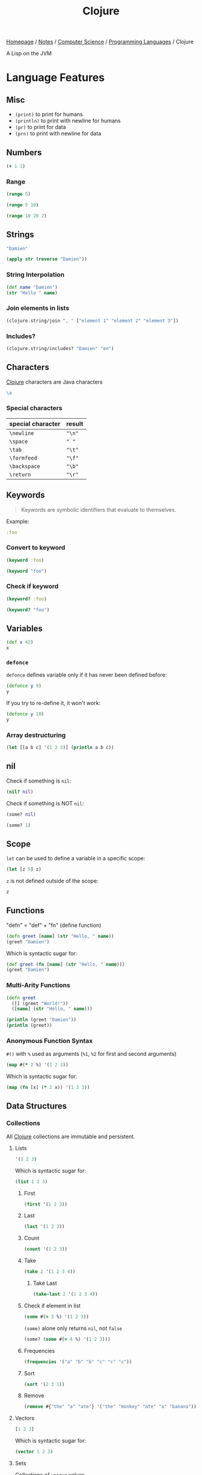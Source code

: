 #+title: Clojure

[[file:../../../homepage.org][Homepage]] / [[file:../../../notes.org][Notes]] / [[file:../../computer-science.org][Computer Science]] / [[file:../languages.org][Programming Languages]] / Clojure

A Lisp on the JVM

* Language Features
** Misc
- =(print)= to print for humans
- =(println)= to print with newline for humans
- =(pr)= to print for data
- =(prn)= to print with newline for data

** Numbers
#+begin_src clojure
(+ 1 1)
#+end_src

#+RESULTS:
: 2

*** Range
#+begin_src clojure
(range 5)
#+end_src

#+RESULTS:
: (0 1 2 3 4)

#+begin_src clojure
(range 5 10)
#+end_src

#+RESULTS:
: (5 6 7 8 9)

#+begin_src clojure
(range 10 20 2)
#+end_src

#+RESULTS:
: (10 12 14 16 18)

** Strings
#+begin_src clojure
"Damien"
#+end_src

#+RESULTS:
: Damien

#+begin_src clojure
(apply str (reverse "Damien"))
#+end_src

#+RESULTS:
: neimaD

*** String Interpolation
#+begin_src clojure
(def name "Damien")
(str "Hello " name)
#+end_src

#+RESULTS:
: Hello Damien

*** Join elements in lists
#+begin_src clojure
(clojure.string/join ", " ["element 1" "element 2" "element 3"])
#+end_src

#+RESULTS:
: element 1, element 2, element 3

*** Includes?
#+begin_src clojure
(clojure.string/includes? "Damien" "en")
#+end_src

#+RESULTS:
: true

** Characters
[[file:clojure.org][Clojure]] characters are Java characters
#+begin_src clojure :results silent
\a
#+end_src

*** Special characters
| special character | result |
|-------------------+--------|
| =\newline=        | ="\n"= |
| =\space=          | =" "=  |
| =\tab=            | ="\t"= |
| =\formfeed=       | ="\f"= |
| =\backspace=      | ="\b"= |
| =\return=         | ="\r"= |

** Keywords
#+begin_quote
Keywords are symbolic identifiers that evaluate to themselves.
#+end_quote

Example:
#+begin_src clojure :results silent
:foo
#+end_src

*** Convert to keyword
#+begin_src clojure
(keyword 'foo)
#+end_src

#+RESULTS:
: :foo

#+begin_src clojure
(keyword "foo")
#+end_src

#+RESULTS:
: :foo

*** Check if keyword
#+begin_src clojure
(keyword? :foo)
#+end_src

#+RESULTS:
: true

#+begin_src clojure
(keyword? "foo")
#+end_src

#+RESULTS:
: false

** Variables
#+begin_src clojure
(def x 42)
x
#+end_src

#+RESULTS:
: 42

*** =defonce=
=defonce= defines variable only if it has never been defined before:
#+begin_src clojure
(defonce y 9)
y
#+end_src

#+RESULTS:
: 9

If you try to re-define it, it won't work:
#+begin_src clojure
(defonce y 10)
y
#+end_src

#+RESULTS:
: 9

*** Array destructuring
#+begin_src clojure :results output
(let [[a b c] '(1 2 3)] (println a b c))
#+end_src

#+RESULTS:
: 1 2 3

** nil
Check if something is =nil=:
#+begin_src clojure
(nil? nil)
#+end_src

#+RESULTS:
: true

Check if something is NOT =nil=:
#+begin_src clojure
(some? nil)
#+end_src

#+RESULTS:
: false

#+begin_src clojure
(some? 1)
#+end_src

** Scope
=let= can be used to define a variable in a specific scope:
#+begin_src clojure
(let [z 5] z)
#+end_src

#+RESULTS:
: 5

=z= is not defined outside of the scope:
#+begin_src clojure
z
#+end_src

#+RESULTS:
: class clojure.lang.Compiler$CompilerException

** Functions
"defn" = "def" + "fn" (define function)
#+begin_src clojure
(defn greet [name] (str "Hello, " name))
(greet "Damien")
#+end_src

#+RESULTS:
: Hello, Damien

Which is syntactic sugar for:
#+begin_src clojure
(def greet (fn [name] (str "Hello, " name)))
(greet "Damien")
#+end_src

#+RESULTS:
: Hello, Damien

*** Multi-Arity Functions
#+begin_src clojure :results output
(defn greet
  ([] (greet "World!"))
  ([name] (str "Hello, " name)))

(println (greet "Damien"))
(println (greet))
#+end_src

#+RESULTS:
: Hello, Damien
: Hello, World!

*** Anonymous Function Syntax
=#()= with =%= used as arguments (=%1=, =%2= for first and second arguments)
#+begin_src clojure :results verbatim
(map #(* 2 %) '(1 2 3))
#+end_src

#+RESULTS:
: (2 4 6)

Which is syntactic sugar for:
#+begin_src clojure :results verbatim
(map (fn [x] (* 2 x)) '(1 2 3))
#+end_src

#+RESULTS:
: (2 4 6)

** Data Structures
*** Collections
All [[file:clojure.org][Clojure]] collections are immutable and persistent.
**** Lists
#+begin_src clojure :results verbatim
'(1 2 3)
#+end_src

#+RESULTS:
: (1 2 3)

Which is syntactic sugar for:
#+begin_src clojure :results verbatim
(list 1 2 3)
#+end_src

#+RESULTS:
: (1 2 3)

***** First
#+begin_src clojure
(first '(1 2 3))
#+end_src

#+RESULTS:
: 1

***** Last
#+begin_src clojure
(last '(1 2 3))
#+end_src

#+RESULTS:
: 3

***** Count
#+begin_src clojure
(count '(1 2 3))
#+end_src

#+RESULTS:
: 3

***** Take
#+begin_src clojure
(take 2 '(1 2 3 4))
#+end_src

#+RESULTS:
: (1 2)

****** Take Last
#+begin_src clojure
(take-last 2 '(1 2 3 4))
#+end_src

#+RESULTS:
: (3 4)

***** Check if element in list
#+begin_src clojure
(some #(= 3 %) '(1 2 3))
#+end_src

#+RESULTS:
: true

=(some)= alone only returns =nil=, not =false=
#+begin_src clojure
(some? (some #(= 4 %) '(1 2 3)))
#+end_src

#+RESULTS:
: false

***** Frequencies
#+begin_src clojure
(frequencies '("a" "b" "b" "c" "c" "c"))
#+end_src

#+RESULTS:
: {"a" 1, "b" 2, "c" 3}

***** Sort
#+begin_src clojure
(sort '(2 3 1))
#+end_src

#+RESULTS:
: (1 2 3)

***** Remove
#+begin_src clojure
(remove #{"the" "a" "ate"} '("the" "monkey" "ate" "a" "banana"))
#+end_src

#+RESULTS:
: ("monkey" "banana")

**** Vectors
#+begin_src clojure :results verbatim
[1 2 3]
#+end_src

#+RESULTS:
: [1 2 3]

Which is syntactic sugar for:
#+begin_src clojure :results verbatim
(vector 1 2 3)
#+end_src

#+RESULTS:
: [1 2 3]

**** Sets
Collections of ~unique~ values.
#+begin_src clojure
#{1 2 3}
#+end_src

#+RESULTS:
: #{1 3 2}

Which is syntactic sugar for:
#+begin_src clojure
(set [1 2 3])
#+end_src

#+RESULTS:
: #{1 3 2}

Can be used to remove duplicates from a vector:
#+begin_src clojure
(set [1 2 3 1 2 3])
#+end_src

#+RESULTS:
: #{1 3 2}

*** Maps
#+begin_src clojure
{:a 1, :b 2}
#+end_src

#+RESULTS:
: {:a 1, :b 2}

Which is syntactic sugar for:
#+begin_src clojure
(hash-map :a 1, :b 2)
#+end_src

#+RESULTS:
: {:b 2, :a 1}

Comma is actually not required:
#+begin_src clojure
{:a 1 :b 2}
#+end_src

#+RESULTS:
: {:a 1, :b 2}

**** Get
#+begin_src clojure
(get {:a 1 :b 2} :a)
#+end_src

#+RESULTS:
: 1

"get" can be omitted
#+begin_src clojure
({:a 1 :b 2} :b)
#+end_src

#+RESULTS:
: 2

**** Get-in
#+begin_src clojure
(get-in {:error {:code 404 :message "Wrong location"}} [:error :code])
#+end_src

#+RESULTS:
: 404

** Conditionals
*** If/if-not statements
#+begin_src clojure
(if true "this is true" "this is false")
#+end_src

#+RESULTS:
: this is true

#+begin_src clojure
(if false "this is true" "this is false")
#+end_src

#+RESULTS:
: this is false

*** When/when-not
Only handles "true", and wrapped in an implicit =(do)= statement
#+begin_src clojure :results output
(when true (println "this is true") (println "this is also true"))
#+end_src

#+RESULTS:
: this is true
: this is also true

*** Cond
#+begin_src clojure
(def x 10)
(cond (= x 10) "true")
#+end_src

#+RESULTS:
: true

Note: for this type of conds, if the first is true, it won't continue
#+begin_src clojure
(def x (rand-int 50))
(cond
  (> x 40) "more than 40"
  (> x 30) "more than 30"
  (> x 20) "more than 20"
  (> x 10) "more than 10"
  :else "neither")
#+end_src

#+RESULTS:
: more than 30

Another example
#+begin_src clojure
(def x (rand-int 50))
(cond
  (> x 40) "more than 40"
  (> x 30) "more than 30"
  (> x 20) "more than 20"
  (> x 10) "more than 10"
  :else "neither")
#+end_src

#+RESULTS:
: neither

*** Case
#+begin_src clojure
(let [name "Damien"]
  (case name
    "Damien" "my real name"
    "Jane" "my neighbour's name"
    "John" "my colleague's name"))
#+end_src

#+RESULTS:
: my real name

#+begin_src clojure
(let [name "Jane"]
  (case name
    "Damien" "my real name"
    "Jane" "my neighbour's name"
    "John" "my colleague's name"))
#+end_src

#+RESULTS:
: my neighbour's name

Can provide a default:
#+begin_src clojure
(let [name "Hugo"]
  (case name
    "Damien" "my real name"
    "Jane" "my neighbour's name"
    "John" "my colleague's name"
    "Unknown name"))
#+end_src

#+RESULTS:
: Unknown name

Can "match" multiple values using a list:
#+begin_src clojure
(let [name "Jane"]
  (case name
    ("Damien" "Jane" "John") "an acquaintance"
    "not an acquaitance"))
#+end_src

#+RESULTS:
: an acquaintance

** Higher-order functions
*** Map
#+begin_src clojure
(map #(* 3 %) '(1 2 3))
#+end_src

#+RESULTS:
: (3 6 9)

*** Reduce
#+begin_src clojure
(reduce + '(3 3 3))
#+end_src

#+RESULTS:
: 9

*** Filter
#+begin_src clojure
(filter odd? (range 10))
#+end_src

#+RESULTS:
: (1 3 5 7 9)

** Metadata
- https://clojure.org/reference/metadata
- Metadata allows to attach arbitrary annotation to data.
- Metadata isn't considered an integral of the value of the object. It doesn't impact ~equality~ of the data.
- "Two objects that differ only in metadata are equal."

#+begin_src clojure :results output
(pprint (meta #'+))
#+end_src

#+RESULTS:
#+begin_example
{:added "1.2",
 :ns #namespace[clojure.core],
 :name +,
 :file "clojure/core.clj",
 :inline-arities #function[clojure.core/>1?],
 :column 1,
 :line 986,
 :arglists ([] [x] [x y] [x y & more]),
 :doc
 "Returns the sum of nums. (+) returns 0. Does not auto-promote\n  longs, will throw on overflow. See also: +'",
 :inline #function[clojure.core/nary-inline/fn--5606]}
#+end_example

#+begin_src clojure
(def m ^:hi [1 2 3])
(meta (with-meta m {:bye true}))
#+end_src

#+RESULTS:
: {:bye true}

** Threading Macros
*** Thread-First
#+begin_src clojure :session thread :results none
(require '[clojure.string :as str])
#+end_src

#+begin_src clojure :session thread :results verbatim
(str/split (str/upper-case "a b c") #" ")
#+end_src

#+RESULTS:
: ["A" "B" "C"]

Becomes
#+begin_src clojure :session thread :results verbatim
(-> "a b c" (str/upper-case) (str/split #" "))
#+end_src

#+RESULTS:
: ["A" "B" "C"]

*** Thread-Last
Insert as last argument
#+begin_src clojure :results verbatim
(->> (range 10) (filter odd?))
#+end_src

#+RESULTS:
: (1 3 5 7 9)

** Spit / Slurp
Write to file:
#+begin_src clojure
(spit "blob.txt" "toast")
#+end_src

#+RESULTS:
: nil

Read from file:
#+begin_src clojure
(slurp "blob.txt")
#+end_src

#+RESULTS:
: toast

Can be used over HTTP:
#+begin_src clojure
(slurp "https://dummyjson.com/quotes/1")
#+end_src

#+RESULTS:
: {"id":1,"quote":"Life isn’t about getting and having, it’s about giving and being.","author":"Kevin Kruse"}

* ClojureScript
** [[file:javascript.org][JavaScript]] interop
https://lwhorton.github.io/2018/10/20/clojurescript-interop-with-javascript.html

** Google Closure Library
https://google.github.io/closure-library/api/

** Packages
*** Reagent
- https://github.com/reagent-project/reagent
- http://reagent-project.github.io/
- A minimalistic ClojureScript interface to React.js
- https://github.com/reagent-project/reagent/blob/master/doc/CreatingReagentComponents.md

*** nbb
https://github.com/babashka/nbb
#+begin_quote
Babahska for ClojureScript / Node.js
#+end_quote

**** scittle
https://github.com/babashka/scittle
#+begin_quote
The Small Clojure Interpreter exposed for usage in browser script tags
#+end_quote

*** shadow-cljs
https://github.com/thheller/shadow-cljs
#+begin_quote
ClojureScript compilation made easy
#+end_quote

*** secretary
https://github.com/clj-commons/secretary
#+begin_quote
A client-side router for ClojureScript
#+end_quote

*** Cherry
https://github.com/squint-cljs/cherry
#+begin_quote
Experimental ClojureScript to ES6 module compiler
#+end_quote

*** Squint
https://github.com/squint-cljs/squint
#+begin_quote
ClojureScript syntax to JavaScript compiler
#+end_quote

** Resources
https://cljs.info/cheatsheet/
*** ClojureScript for React Developer
https://www.youtube.com/playlist?list=PLUGfdBfjve9VGzp7G1C9FYfH8Yk1Px-11

* Packages
** babashka
https://github.com/babashka/babashka
#+begin_quote
Native, fast starting Clojure interpreter for scripting
#+end_quote

** clj-kondo
https://github.com/clj-kondo/clj-kondo
#+begin_quote
A linter for Clojure code that sparks joy.
#+end_quote

** Coast
https://coast.swlkr.com/
#+begin_quote
The Fullest Full Stack Clojure Web Framework
#+end_quote

** Hiccup
https://github.com/weavejester/hiccup
#+begin_quote
Fast library for rendering HTML in Clojure
#+end_quote

** ClojureDart
https://github.com/Tensegritics/ClojureDart

A port of Clojure that compiles to Dart
(mostly for Flutter framework)

** DataScript
https://github.com/tonsky/datascript
#+begin_quote
Immutable database and Datalog query engine for Clojure, ClojureScript and JS
#+end_quote

** Quickdoc
https://github.com/borkdude/quickdoc
#+begin_quote
Quick and minimal API doc generation for Clojure
#+end_quote

** Pedestal
http://pedestal.io/
#+begin_quote
Pedestal is a set of libraries that we use to build services and applications. It runs in the back end and can serve up whole HTML pages or handle API requests.
#+end_quote

** Portal
https://github.com/djblue/portal
#+begin_quote
A clojure tool to navigate through your data.
#+end_quote

** Leiningen
https://leiningen.org/
#+begin_quote
Automate Clojure projects without setting your hair on fire.
#+end_quote

** Neil
https://github.com/babashka/neil
#+begin_quote
A CLI to add common aliases and features to deps.edn-based projects.
#+end_quote

** Krell
https://github.com/vouch-opensource/krell
#+begin_quote
Simple ClojureScript React Native Tooling
#+end_quote

** HumbleUI
https://github.com/HumbleUI/HumbleUI
#+begin_quote
Clojure Desktop UI framework
#+end_quote

* Resources
** Syntax
- https://clojure.org/guides/learn/syntax
- https://clojure.org/guides/weird_characters

** Clojure by Example
https://kimh.github.io/clojure-by-example/

** Lambda Island videos
*** List Comprehension with clojure.core/for
https://lambdaisland.com/episodes/list-comprehension-clojure-for
*** Seq and Seqable
https://lambdaisland.com/episodes/clojure-seq-seqable
*** Using JavaScript libraries in ClojureScript
https://lambdaisland.com/episodes/javascript-libraries-clojurescript
*** Clojure Keyword Arguments
https://lambdaisland.com/episodes/clojure-keyword-arguments
*** ClojureScript Interop
https://lambdaisland.com/episodes/clojurescript-interop

** Clojure Docs
https://clojuredocs.org/
